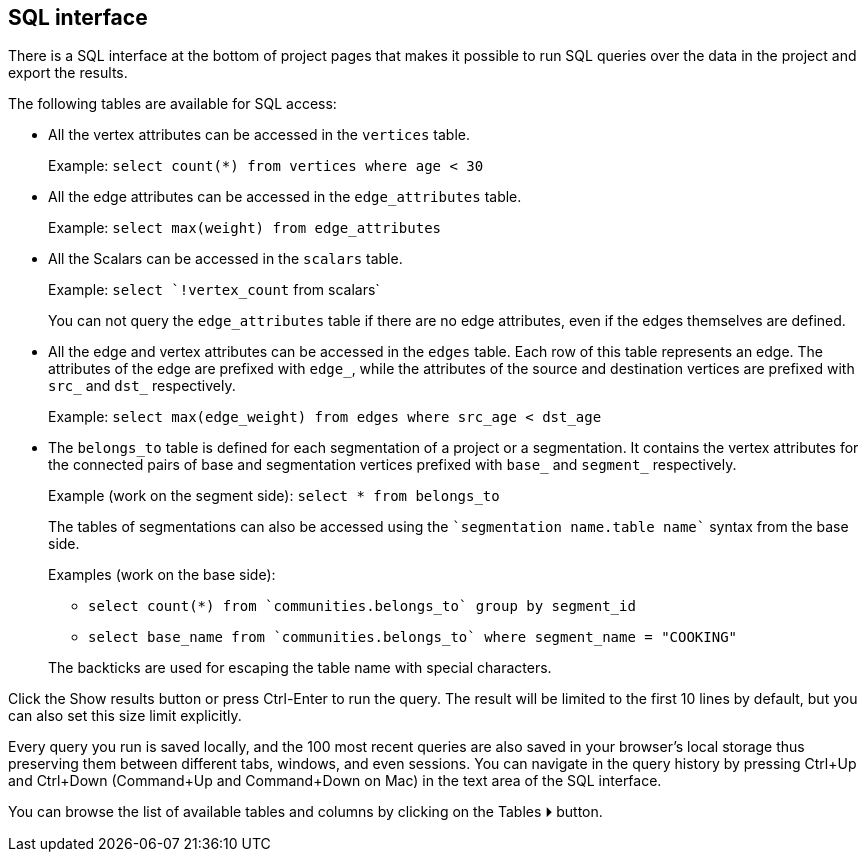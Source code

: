 [[sql-box]]
## SQL interface

There is a SQL interface at the bottom of project pages that
makes it possible to run SQL queries over the data in the project and export the results.

The following tables are available for SQL access:

 - All the vertex attributes can be accessed in the `vertices` table.
+
Example: `select count(*) from vertices where age < 30`

 - All the edge attributes can be accessed in the `edge_attributes` table.
+
Example: `select max(weight) from edge_attributes`

 - All the Scalars can be accessed in the `scalars` table.
+
Example: `select `!vertex_count` from scalars`
+
You can not query the `edge_attributes` table if there are no edge attributes, even if the edges
themselves are defined.

 - All the edge and vertex attributes can be accessed in the `edges` table. Each row of this
table represents an edge. The attributes of the edge are prefixed with `edge_`, while the attributes
of the source and destination vertices are prefixed with `src_` and `dst_` respectively.
+
Example: `select max(edge_weight) from edges where src_age < dst_age`

 - The `belongs_to` table is defined for each segmentation of a project or a segmentation. It contains
the vertex attributes for the connected pairs of base and segmentation vertices prefixed with `base_`
and `segment_` respectively.
+
Example (work on the segment side): `select * from belongs_to`
+
The tables of segmentations can also be accessed using the
`{backtick}segmentation name.table name{backtick}` syntax from the base side.
+
Examples (work on the base side):

 * `select count(*) from {backtick}communities.belongs_to{backtick} group by segment_id`
 * `select base_name from {backtick}communities.belongs_to{backtick} where segment_name = "COOKING"`

+
The backticks are used for escaping the table name with special characters.

Click the +++<label class="btn btn-primary">Show results</label>+++ button or press Ctrl-Enter to
run the query.
The result will be limited to the first 10 lines by default, but you can also set this size limit
explicitly.

Every query you run is saved locally, and the 100 most recent queries are also saved in your
browser's local storage thus preserving them between different tabs, windows, and even sessions.
You can navigate in the query history by pressing Ctrl+Up and Ctrl+Down
(Command+Up and Command+Down on Mac) in the text area of the SQL interface.

You can browse the list of available tables and columns by clicking on the
+++<label class="btn btn-primary">Tables ⏵</label>+++
button.
